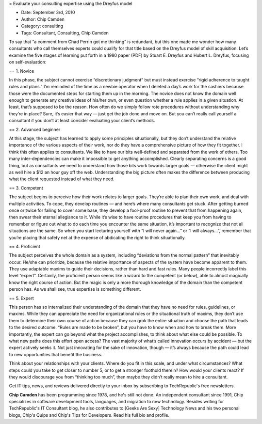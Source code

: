 = Evaluate your consulting expertise using the Dreyfus model

* Date: September 3rd, 2010
* Author: Chip Camden
* Category: consulting
* Tags: Consultant, Consulting, Chip Camden

To say that “a comment from Chad Perrin got me thinking” is redundant, but this one made me wonder how many consultants who call themselves experts could qualify for that title based on the Dreyfus model of skill acquisition. Let’s examine the five stages of learning put forth in a 1980 paper (PDF) by Stuart E. Dreyfus and Hubert L. Dreyfus, focusing on self-evaluation: 

== 1. Novice

In this phase, the subject cannot exercise “discretionary judgment” but must instead exercise “rigid adherence to taught rules and plans.” I’m reminded of the time as a newbie operator when I deleted a day’s work for the cashiers because those were the documented steps for starting them up in the morning. The novice does not know the domain well enough to generate any creative ideas of his/her own, or even question whether a rule applies in a given situation. At least, that’s supposed to be the reason. How often do we simply follow rote procedures without understanding why they’re in place? Sure, it’s easier that way — just get the job done and move on. But you can’t really call yourself a consultant if you don’t at least consider evaluating your client’s methods.

== 2. Advanced beginner

At this stage, the subject has learned to apply some principles situationally, but they don’t understand the relative importance of the various aspects of their work, nor do they have a comprehensive picture of how they fit together. I think this often applies to consultants. We like to have our bits well-defined and separated from the work of others. Too many inter-dependencies can make it impossible to get anything accomplished. Clearly separating concerns is a good thing, but as consultants we need to understand how those bits work towards larger goals — otherwise the client might as well hire a $12 an hour guy off the web. Understanding the big picture often makes the difference between producing what the client requested instead of what they need.

== 3. Competent

The subject begins to perceive how their work relates to larger goals. They’re able to plan their own work, and deal with multiple activities. To cope, they develop routines — and here’s where many consultants get stuck. After getting burned once or twice for failing to cover some base, they develop a fool-proof routine to prevent that from happening again, then swear their eternal allegiance to it. While it’s wise to have routine procedures that keep you from having to remember or figure out what to do each time you encounter the same situation, it’s important to recognize that not all situations are the same. So when you start lecturing yourself with “I will never again...” or “I will always...”, remember that you’re placing that safety net at the expense of abdicating the right to think situationally.

== 4. Proficient

The subject perceives the whole domain as a system, including “deviations from the normal pattern” that inevitably occur. He/she can prioritize, because the relative importance of aspects of the system have become apparent to them. They use adaptable maxims to guide their decisions, rather than hard and fast rules. Many people incorrectly label this level “expert”. Certainly, the proficient person seems like a wizard to the competent (or below), able to almost magically know the right course of action. But the magic is only a more thorough knowledge of the domain than the competent person has. As we shall see, true expertise is something different.

== 5. Expert

This person has so internalized their understanding of the domain that they have no need for rules, guidelines, or maxims. While they can appreciate the need for organizational rules or the situational truth of maxims, they don’t use them to determine their own course of action because they can grok the entire situation and choose the path that leads to the desired outcome. “Rules are made to be broken”, but you have to know when and how to break them. More importantly, the expert can go beyond what the project accomplishes, to think about what else could be possible. To what new paths does this effort open access? The vast majority of what’s called innovation occurs by accident — but the expert actively seeks it. Not just innovating for the sake of innovation, though — it’s always because the path could lead to new opportunities that benefit the business.

Think about your relationships with your clients. Where do you fit in this scale, and under what circumstances? What steps could you take to get closer to number 5, or to get a stronger foothold therein? How would your clients react? If they would discourage you from “thinking too much”, then maybe they didn’t really mean to hire a consultant.

Get IT tips, news, and reviews delivered directly to your inbox by subscribing to TechRepublic's free newsletters.

**Chip Camden** has been programming since 1978, and he's still not done. An independent consultant since 1991, Chip specializes in software development tools, languages, and migration to new technology. Besides writing for TechRepublic's IT Consultant blog, he also contributes to [Geeks Are Sexy] Technology News and his two personal blogs, Chip's Quips and Chip's Tips for Developers. Read his full bio and profile.